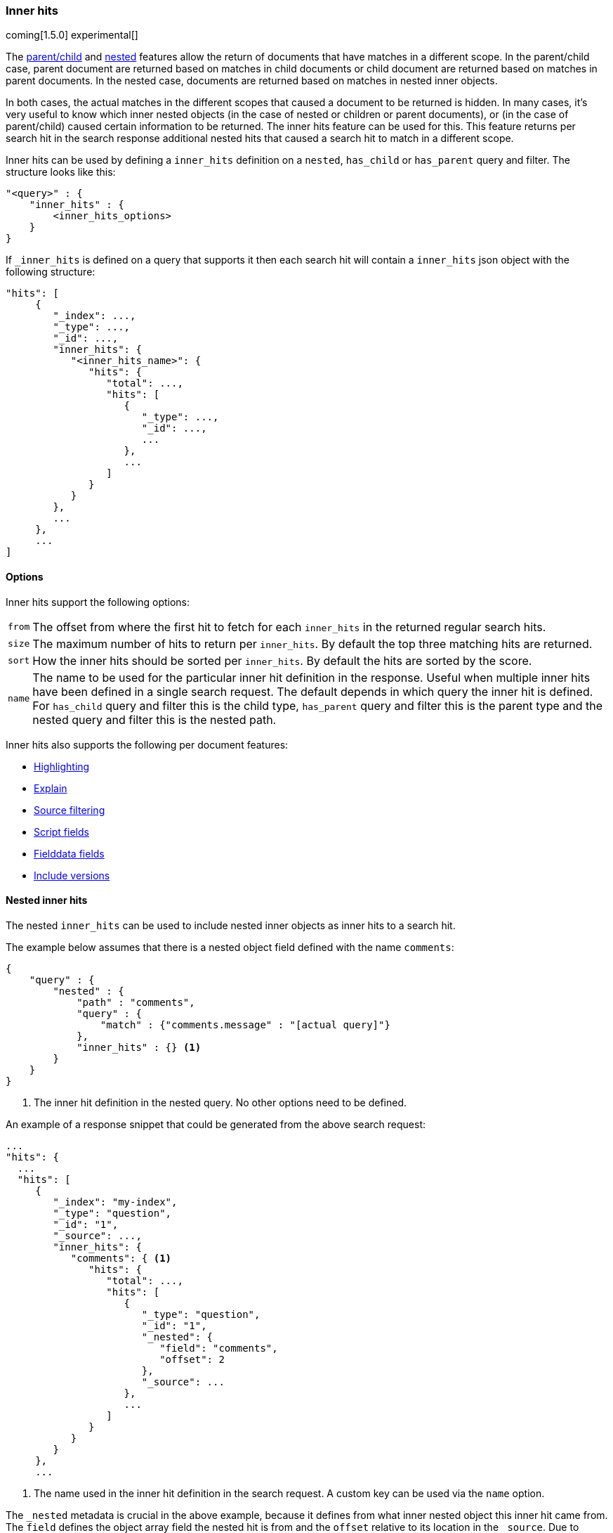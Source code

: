 [[search-request-inner-hits]]
=== Inner hits

coming[1.5.0]
experimental[]

The <<mapping-parent-field, parent/child>> and <<mapping-nested-type, nested>> features allow the return of documents that
have matches in a different scope. In the parent/child case, parent document are returned based on matches in child
documents or child document are returned based on matches in parent documents. In the nested case, documents are returned
based on matches in nested inner objects.

In both cases, the actual matches in the different scopes that caused a document to be returned is hidden. In many cases,
it's very useful to know which inner nested objects (in the case of nested or children or parent documents), or (in the case
of parent/child) caused certain information to be returned. The inner hits feature can be used for this. This feature
returns per search hit in the search response additional nested hits that caused a search hit to match in a different scope.

Inner hits can be used by defining a `inner_hits` definition on a `nested`, `has_child` or `has_parent` query and filter.
The structure looks like this:

[source,js]
--------------------------------------------------
"<query>" : {
    "inner_hits" : {
        <inner_hits_options>
    }
}
--------------------------------------------------

If `_inner_hits` is defined on a query that supports it then each search hit will contain a `inner_hits` json object with the following structure:

[source,js]
--------------------------------------------------
"hits": [
     {
        "_index": ...,
        "_type": ...,
        "_id": ...,
        "inner_hits": {
           "<inner_hits_name>": {
              "hits": {
                 "total": ...,
                 "hits": [
                    {
                       "_type": ...,
                       "_id": ...,
                       ...
                    },
                    ...
                 ]
              }
           }
        },
        ...
     },
     ...
]
--------------------------------------------------

==== Options

Inner hits support the following options:

[horizontal]
`from`:: The offset from where the first hit to fetch for each `inner_hits` in the returned regular search hits.
`size`:: The maximum number of hits to return per `inner_hits`. By default the top three matching hits are returned.
`sort`:: How the inner hits should be sorted per `inner_hits`. By default the hits are sorted by the score.
`name`:: The name to be used for the particular inner hit definition in the response. Useful when multiple inner hits
         have been defined in a single search request. The default depends in which query the inner hit is defined.
         For `has_child` query and filter this is the child type, `has_parent` query and filter this is the parent type
         and the nested query and filter this is the nested path.

Inner hits also supports the following per document features:

* <<search-request-highlighting,Highlighting>>
* <<search-request-explain,Explain>>
* <<search-request-source-filtering,Source filtering>>
* <<search-request-script-fields,Script fields>>
* <<search-request-fielddata-fields,Fielddata fields>>
* <<search-request-version,Include versions>>

[[nested-inner-hits]]
==== Nested inner hits

The nested `inner_hits` can be used to include nested inner objects as inner hits to a search hit.

The example below assumes that there is a nested object field defined with the name `comments`:

[source,js]
--------------------------------------------------
{
    "query" : {
        "nested" : {
            "path" : "comments",
            "query" : {
                "match" : {"comments.message" : "[actual query]"}
            },
            "inner_hits" : {} <1>
        }
    }
}
--------------------------------------------------

<1> The inner hit definition in the nested query. No other options need to be defined.

An example of a response snippet that could be generated from the above search request:

[source,js]
--------------------------------------------------
...
"hits": {
  ...
  "hits": [
     {
        "_index": "my-index",
        "_type": "question",
        "_id": "1",
        "_source": ...,
        "inner_hits": {
           "comments": { <1>
              "hits": {
                 "total": ...,
                 "hits": [
                    {
                       "_type": "question",
                       "_id": "1",
                       "_nested": {
                          "field": "comments",
                          "offset": 2
                       },
                       "_source": ...
                    },
                    ...
                 ]
              }
           }
        }
     },
     ...
--------------------------------------------------

<1> The name used in the inner hit definition in the search request. A custom key can be used via the `name` option.

The `_nested` metadata is crucial in the above example, because it defines from what inner nested object this inner hit
came from. The `field` defines the object array field the nested hit is from and the `offset` relative to its location
in the `_source`. Due to sorting and scoring the actual location of the hit objects in the `inner_hits` is usually
different than the location a nested inner object was defined.

By default the `_source` is returned also for the hit objects in `inner_hits`, but this can be changed. Either via
`_source` filtering feature part of the source can be returned or be disabled. If stored fields are defined on the
nested level these can also be returned via the `fields` feature.

An important default is that the `_source` returned in hits inside `inner_hits` is relative to the `_nested` metadata.
So in the above example only the comment part is returned per nested hit and not the entire source of the top level
document that contained the the comment.

[[parent-child-inner-hits]]
==== Parent/child inner hits

The parent/child `inner_hits` can be used to include parent or child

The examples below assumes that there is a `_parent` field mapping in the `comment` type:

[source,js]
--------------------------------------------------
{
    "query" : {
        "has_child" : {
            "type" : "comment",
            "query" : {
                "match" : {"message" : "[actual query]"}
            },
            "inner_hits" : {} <1>
        }
    }
}
--------------------------------------------------

<1> The inner hit definition like in the nested example.

An example of a response snippet that could be generated from the above search request:

[source,js]
--------------------------------------------------
...
"hits": {
  ...
  "hits": [
     {
        "_index": "my-index",
        "_type": "question",
        "_id": "1",
        "_source": ...,
        "inner_hits": {
           "comment": {
              "hits": {
                 "total": ...,
                 "hits": [
                    {
                       "_type": "comment",
                       "_id": "5",
                       "_source": ...
                    },
                    ...
                 ]
              }
           }
        }
     },
     ...
--------------------------------------------------

[[top-level-inner-hits]]
==== top level inner hits

Besides defining inner hits on query and filters, inner hits can also be defined as a top level construct alongside the
`query` and `aggregations` definition. The main reason for using the top level inner hits definition is to let the
inner hits return documents that don't match with the main query. Also inner hits definitions can be nested via the
top level notation. Other then that the inner hit definition inside the query should be used, because that is the most
compact way for defining inner hits.

The following snippet explains the basic structure of inner hits defined at the top level of the search request body:

[source,js]
--------------------------------------------------
"inner_hits" : {
    "<inner_hits_name>" : {
        "<path|type>" : {
            "<path-to-nested-object-field|child-or-parent-type>" : {
                <inner_hits_body>
                [,"inner_hits" : { [<sub_inner_hits>]+ } ]?
            }
        }
    }
    [,"<inner_hits_name_2>" : { ... } ]*
}
--------------------------------------------------

Inside the `inner_hits` definition, first the name if the inner hit is defined then whether the inner_hit
is a nested by defining `path` or a parent/child based definition by defining `type`. The next object layer contains
the name of the nested object field if the inner_hits is nested or the parent or child type if the inner_hit definition
is parent/child based.

Multiple inner hit definitions can be defined in a single request. In the `<inner_hits_body>` any option for features
that `inner_hits` support can be defined. Optionally another `inner_hits` definition can be defined in the `<inner_hits_body>`.

An example that shows the use of nested inner hits via the top level notation:

[source,js]
--------------------------------------------------
{
    "query" : {
        "nested" : {
            "path" : "comments",
            "query" : {
                "match" : {"comments.message" : "[actual query]"}
            }
        }
    },
    "inner_hits" : {
        "comment" : {
            "path" : { <1>
                "comments" : { <2>
                    "query" : {
                        "match" : {"comments.message" : "[different query]"} <3>
                    }
                }
            }
        }
    }
}
--------------------------------------------------

<1> The inner hit definition is nested and requires the `path` option.
<2> The path option refers to the nested object field `comments`
<3> A query that runs to collect the nested inner documents for each search hit returned. If no query is defined all nested
    inner documents will be included belonging to a search hit. This shows that it only make sense to the top level
    inner hit definition if no query or a different query is specified.

Additional options that are only available when using the top level inner hits notation:

[horizontal]
`path`:: Defines the nested scope where hits will be collected from.
`type`:: Defines the parent or child type score where hits will be collected from.
`query`:: Defines the query that will run in the defined nested, parent or child scope to collect and score hits. By default all document in the scope will be matched.

Either `path` or `type` must be defined. The `path` or `type` defines the scope from where hits are fetched and
used as inner hits.
